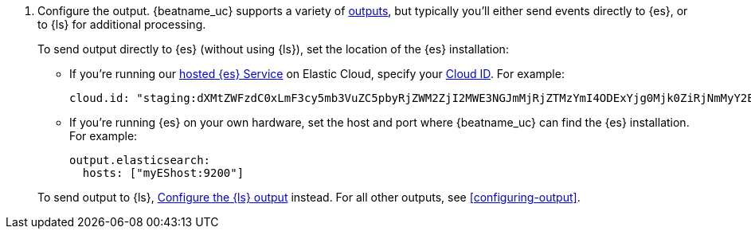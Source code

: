 ifndef::has_module_steps[]
ifndef::only-elasticsearch[]
. Configure the output. {beatname_uc} supports a variety of
<<configuring-output,outputs>>, but typically you'll either send events directly
to {es}, or to {ls} for additional processing.
+
To send output directly to {es} (without using {ls}), set the location of the
{es} installation:
+
--
endif::only-elasticsearch[]
ifdef::only-elasticsearch[]
. Configure the  {es} output by setting the location of the {es} installation:
+
--
endif::only-elasticsearch[]
endif::has_module_steps[]
* If you're running our
https://www.elastic.co/cloud/elasticsearch-service[hosted {es} Service]
on Elastic Cloud, specify your <<configure-cloud-id,Cloud ID>>. For example:
+
[source,yaml]
----------------------------------------------------------------------
cloud.id: "staging:dXMtZWFzdC0xLmF3cy5mb3VuZC5pbyRjZWM2ZjI2MWE3NGJmMjRjZTMzYmI4ODExYjg0Mjk0ZiRjNmMyY2E2ZDA0MjI0OWFmMGNjN2Q3YTllOTYyNTc0Mw=="
----------------------------------------------------------------------

* If you're running {es} on your own hardware, set the host and port where
{beatname_uc} can find the {es} installation. For example:
+
[source,yaml]
----------------------------------------------------------------------
output.elasticsearch:
  hosts: ["myEShost:9200"]
----------------------------------------------------------------------
ifndef::has_module_steps[]
--
+
ifndef::only-elasticsearch[]
To send output to {ls}, 
<<logstash-output,Configure the {ls} output>> instead. For all other
outputs, see <<configuring-output>>.
endif::only-elasticsearch[]
ifdef::only-elasticsearch[]
{es} is currently the only output supported by {beatname_uc}.
endif::only-elasticsearch[]
endif::has_module_steps[]
